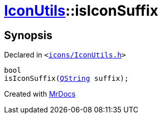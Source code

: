 [#IconUtils-isIconSuffix]
= xref:IconUtils.adoc[IconUtils]::isIconSuffix
:relfileprefix: ../
:mrdocs:


== Synopsis

Declared in `&lt;https://github.com/PrismLauncher/PrismLauncher/blob/develop/launcher/icons/IconUtils.h#L48[icons&sol;IconUtils&period;h]&gt;`

[source,cpp,subs="verbatim,replacements,macros,-callouts"]
----
bool
isIconSuffix(xref:QString.adoc[QString] suffix);
----



[.small]#Created with https://www.mrdocs.com[MrDocs]#
